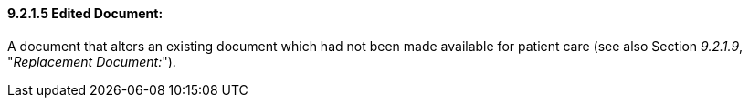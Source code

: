 ==== 9.2.1.5 Edited Document:

A document that alters an existing document which had not been made available for patient care (see also Section _9.2.1.9_, "_Replacement Document:_").


